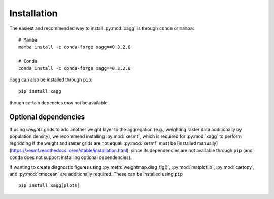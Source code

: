 Installation
=======================================
The easiest and recommended way to install :py:mod:`xagg` is through ``conda`` or ``mamba``::

   # Mamba
   mamba install -c conda-forge xagg==0.3.2.0

   # Conda
   conda install -c conda-forge xagg==0.3.2.0


``xagg`` can also be installed through ``pip``::

   pip install xagg

though certain depencies may not be available. 

Optional dependencies
----------------------------------------
If using `weights` grids to add another weight layer to the aggregation (e.g., weighting raster data additionally by population density), we recommend installing :py:mod:`xesmf`, which is required for :py:mod:`xagg` to perform regridding if the weight and raster grids are not equal. :py:mod:`xesmf` must be [installed manually](https://xesmf.readthedocs.io/en/stable/installation.html), since its dependencies are not available through ``pip`` (and ``conda`` does not support installing optional dependencies). 


If wanting to create diagnostic figures using :py:meth:`weightmap.diag_fig()`, :py:mod:`matplotlib`, :py:mod:`cartopy`, and :py:mod:`cmocean` are additionally required. These can be installed using ``pip`` ::

   pip install xagg[plots]


